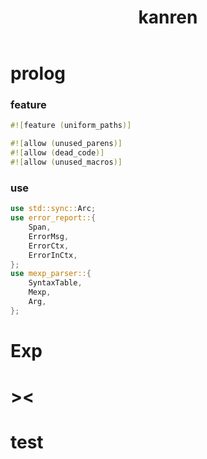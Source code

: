 #+property: tangle lib.rs
#+title: kanren

* prolog

*** feature

    #+begin_src rust
    #![feature (uniform_paths)]

    #![allow (unused_parens)]
    #![allow (dead_code)]
    #![allow (unused_macros)]
    #+end_src

*** use

    #+begin_src rust
    use std::sync::Arc;
    use error_report::{
        Span,
        ErrorMsg,
        ErrorCtx,
        ErrorInCtx,
    };
    use mexp_parser::{
        SyntaxTable,
        Mexp,
        Arg,
    };
    #+end_src

* Exp

* ><

* test
